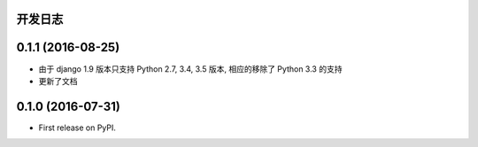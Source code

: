 ..
    **功能和改进**

    **接口改变**

    **行为改变**

    **问题修复**

    **文档**

    **其他杂项**

.. :changelog:

开发日志
---------------

0.1.1 (2016-08-25)
------------------

- 由于 django 1.9 版本只支持 Python 2.7, 3.4, 3.5 版本, 相应的移除了 Python 3.3 的支持
- 更新了文档

0.1.0 (2016-07-31)
------------------

* First release on PyPI.
